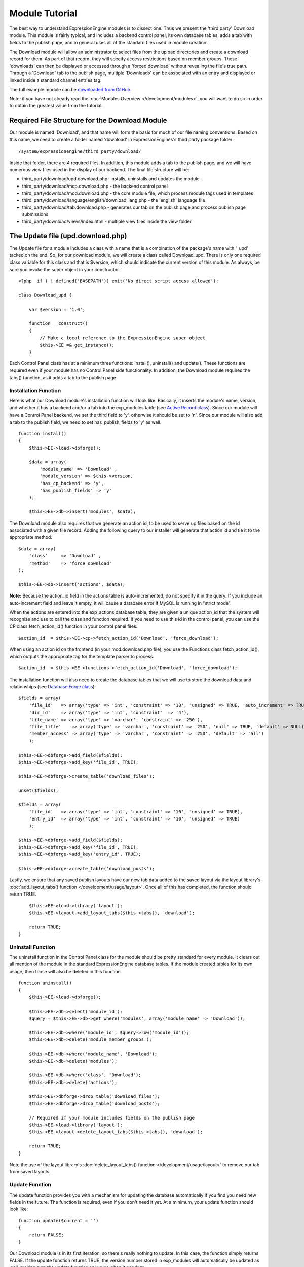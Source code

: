 Module Tutorial
===============

The best way to understand ExpressionEngine modules is to dissect one.
Thus we present the 'third party' Download module. This module is fairly
typical, and includes a backend control panel, its own database tables,
adds a tab with fields to the publish page, and in general uses all of
the standard files used in module creation.

The Download module will allow an administrator to select files from the
upload directories and create a download record for them. As part of
that record, they will specify access restrictions based on member
groups. These 'downloads' can then be displayed or accessed through a
'forced download' without revealing the file's true path. Through a
'Download' tab to the publish page, multiple 'Downloads' can be
associated with an entry and displayed or linked inside a standard
channel entries tag.

The full example module can be `downloaded from GitHub
<https://github.com/EllisLab/ee-tuts-download-module>`_.

Note: if you have not already read the :doc:`Modules
Overview </development/modules>`, you will want to do so in order to obtain
the greatest value from the tutorial.


         

            

         

Required File Structure for the Download Module
-----------------------------------------------

Our module is named 'Download', and that name will form the basis for
much of our file naming conventions. Based on this name, we need to
create a folder named 'download' in ExpressionEngines's third party
package folder::

	/system/expressionengine/third_party/download/

Inside that folder, there are 4 required files. In addition, this module
adds a tab to the publish page, and we will have numerous view files
used in the display of our backend. The final file structure will be:

-  third\_party/download/upd.download.php- installs, uninstalls and
   updates the module
-  third\_party/download/mcp.download.php - the backend control panel
-  third\_party/download/mod.download.php - the core module file, which
   process module tags used in templates
-  third\_party/download/language/english/download\_lang.php - the
   'english' language file
-  third\_party/download/tab.download.php - generates our tab on the
   publish page and process publish page submissions
-  third\_party/download/views/index.html - multiple view files inside
   the view folder

The Update file (upd.download.php)
----------------------------------

The Update file for a module includes a class with a name that is a
combination of the package's name with '\_upd' tacked on the end. So,
for our download module, we will create a class called Download\_upd.
There is only one required class variable for this class and that is
$version, which should indicate the current version of this module. As
always, be sure you invoke the super object in your constructor.

::

    <?php  if ( ! defined('BASEPATH')) exit('No direct script access allowed');

    class Download_upd { 

        var $version = '1.0'; 
         
        function __construct() 
        { 
            // Make a local reference to the ExpressionEngine super object
            $this->EE =& get_instance();
        } 

Each Control Panel class has at a minimum three functions: install(),
uninstall() and update(). These functions are required even if your
module has no Control Panel side functionality. In addition, the
Download module requires the tabs() function, as it adds a tab to the
publish page.

Installation Function
~~~~~~~~~~~~~~~~~~~~~

Here is what our Download module's installation function will look like.
Basically, it inserts the module's name, version, and whether it has a
backend and/or a tab into the exp\_modules table (see `Active Record
class <http://codeigniter.com/user_guide/database/active_record.html>`_).
Since our module will have a Control Panel backend, we set the third
field to 'y', otherwise it should be set to 'n'. Since our module will
also add a tab to the publish field, we need to set has\_publish\_fields
to 'y' as well.

::

    function install() 
    {
        $this->EE->load->dbforge();

        $data = array(
            'module_name' => 'Download' ,
            'module_version' => $this->version,
            'has_cp_backend' => 'y',
            'has_publish_fields' => 'y'
        );

        $this->EE->db->insert('modules', $data);

The Download module also requires that we generate an action id, to be
used to serve up files based on the id associated with a given file
record. Adding the following query to our installer will generate that
action id and tie it to the appropriate method.

::

        $data = array(
            'class'     => 'Download' ,
            'method'    => 'force_download'
        );

        $this->EE->db->insert('actions', $data);

**Note:** Because the action\_id field in the actions table is
auto-incremented, do not specify it in the query. If you include an
auto-increment field and leave it empty, it will cause a database error
if MySQL is running in "strict mode".

When the actions are entered into the exp\_actions database table, they
are given a unique action\_id that the system will recognize and use to
call the class and function required. If you need to use this id in the
control panel, you can use the CP class fetch\_action\_id() function in
your control panel files:

::

    $action_id  = $this->EE->cp->fetch_action_id('Download', 'force_download');

When using an action id on the frontend (in your mod.download.php file),
you use the Functions class fetch\_action\_id(), which outputs the
appropriate tag for the template parser to process.

::

    $action_id  = $this->EE->functions->fetch_action_id('Download', 'force_download');

The installation function will also need to create the database tables
that we will use to store the download data and relationships (see
`Database Forge
class <http://codeigniter.com/user_guide/database/forge.html>`_):

::

        $fields = array(
            'file_id'   => array('type' => 'int', 'constraint' => '10', 'unsigned' => TRUE, 'auto_increment' => TRUE),
            'dir_id'    => array('type' => 'int', 'constraint'  => '4'),
            'file_name' => array('type' => 'varchar', 'constraint' => '250'),
            'file_title'    => array('type' => 'varchar', 'constraint' => '250', 'null' => TRUE, 'default' => NULL),
            'member_access' => array('type' => 'varchar', 'constraint' => '250', 'default' => 'all')
            );

        $this->EE->dbforge->add_field($fields);
        $this->EE->dbforge->add_key('file_id', TRUE);

        $this->EE->dbforge->create_table('download_files');
            
        unset($fields);
            
        $fields = array(
            'file_id'   => array('type' => 'int', 'constraint' => '10', 'unsigned' => TRUE),
            'entry_id'  => array('type' => 'int', 'constraint' => '10', 'unsigned' => TRUE)
            );

        $this->EE->dbforge->add_field($fields);
        $this->EE->dbforge->add_key('file_id', TRUE);
        $this->EE->dbforge->add_key('entry_id', TRUE);

        $this->EE->dbforge->create_table('download_posts');     

Lastly, we ensure that any saved publish layouts have our new tab data
added to the saved layout via the layout library's
:doc:`add_layout_tabs() function </development/usage/layout>`. Once all
of this has completed, the function should return TRUE.

::

        $this->EE->load->library('layout');
        $this->EE->layout->add_layout_tabs($this->tabs(), 'download');

        return TRUE;
    }

Uninstall Function
~~~~~~~~~~~~~~~~~~

The uninstall function in the Control Panel class for the module should
be pretty standard for every module. It clears out all mention of the
module in the standard ExpressionEngine database tables. If the module
created tables for its own usage, then those will also be deleted in
this function.

::

    function uninstall()
    {
        $this->EE->load->dbforge();

        $this->EE->db->select('module_id');
        $query = $this->EE->db->get_where('modules', array('module_name' => 'Download'));

        $this->EE->db->where('module_id', $query->row('module_id'));
        $this->EE->db->delete('module_member_groups');

        $this->EE->db->where('module_name', 'Download');
        $this->EE->db->delete('modules');

        $this->EE->db->where('class', 'Download');
        $this->EE->db->delete('actions');

        $this->EE->dbforge->drop_table('download_files');
        $this->EE->dbforge->drop_table('download_posts');       

        // Required if your module includes fields on the publish page
        $this->EE->load->library('layout');
        $this->EE->layout->delete_layout_tabs($this->tabs(), 'download');

        return TRUE;
    }
     

Note the use of the layout library's :doc:`delete_layout_tabs() function
</development/usage/layout>` to remove our tab from saved layouts.

Update Function
~~~~~~~~~~~~~~~

The update function provides you with a mechanism for updating the
database automatically if you find you need new fields in the future.
The function is required, even if you don't need it yet. At a minimum,
your update function should look like:

::

    function update($current = '')
    {
        return FALSE;
    }

Our Download module is in its first iteration, so there's really nothing
to update. In this case, the function simply returns FALSE. If the
update function returns TRUE, the version number stored in exp\_modules
will automatically be updated as well, making sure the update function
only runs when it needs to.

Tab Function
~~~~~~~~~~~~

On install and uninstall, we called the tabs() function when updating
custom publish page layouts. This function returns a multidimensional
associative array. The top level key is the name of the tab. Within that
array, each field name acts is a key, and contains the default display
states to be added to any existing custom layouts:

::

    function tabs()
    {
        $tabs['download'] = array(
            'download_field_ids'    => array(
                        'visible'   => 'true',
                        'collapse'  => 'false',
                        'htmlbuttons'   => 'false',
                        'width'     => '100%'
                        )
            );  
                    
        return $tabs;   
    }   

The Language File (download\_lang.php)
--------------------------------------

The Language file contains no classes, simply an array named $lang,
which is used along with the Language class to display text on a page in
whatever language is selected in the user's account settings. There are
two required lines in the language file for each module, which allows
the name and description of the module to be viewable on the MODULES
page. In addition, the Download module requires a number of key => value
pairs for use in the control panel as well as frontend error display
(see the file).

The Control Panel file (mcp.download.php)
-----------------------------------------

The Control Panel file for a module includes a class with a name that is
a combination of the package's name with '\_mcp' tacked on the end. So,
for our Download module, we will create a class called Download\_mcp.
There are no required class variables, though don't forget to call the
super object in your constructor. Because the module requires multiple
pages, a link to the 'Add Files' page is added to the fourth level
navigation using the set\_right\_nav function.

::

    function __construct()
    {
        $this->EE =& get_instance();

        $this->EE->cp->set_right_nav(array(
            'add_download'  => BASE.AMP.'C=addons_modules'.AMP.'M=show_module_cp'
                .AMP.'module=download'.AMP.'method=file_browse'
        ));
    }

Module's Control Panel Homepage
-------------------------------

By default, if you do not specify a method in your url, ExpressionEngine
will attempt to load an index function, thus we make the index() our
module homepage. This page is fairly typical- a list of all existing
download records with the file name, assigned title, allowed member
groups, and a checkbox to allow editing/deleting of records. Let's start
with a simplified example, one where we leave the javascript
embellishments out for now.

The function starts by loading the libraries and helpers required later,
and defines some initial variables that will be used in the view file.
Also note the use of the CP set\_variable method to set our page title:

::

    function index() 
    {
        $this->EE->load->library('javascript');
        $this->EE->load->library('table');
        $this->EE->load->helper('form');

        $this->EE->view->cp_page_title = lang('download_module_name');

        $vars['action_url'] = 'C=addons_modules'.AMP.'M=show_module_cp'.AMP.'module=download'.AMP.'method=edit_downloads';
        $vars['form_hidden'] = NULL;
        $vars['files'] = array();
            
        $vars['options'] = array(
            'edit'  => lang('edit_selected'),
            'delete'    => lang('delete_selected')
        );      

Because we may need to paginate our list of files, we need to check for
the row number indicator and then use this in our main query. Make sure
to use the `active record
class <http://codeigniter.com/user_guide/database/active_record.html>`_
when constructing your queries. This will enable your queries to work as
support for more database types are added.

::           
        if ( ! $rownum = $this->EE->input->get_post('rownum'))
        {       
            $rownum = 0;
        }

        $this->EE->db->order_by("file_id", "desc"); 
        $query = $this->EE->db->get('download_files', $this->perpage, $rownum); 

We then loop through the query results and format a $vars['files'] array
for easy use in our view file:

::

        // get all member groups for the dropdown list
        $member_groups = $this->EE->member_model->get_member_groups();
            
        foreach($member_groups->result() as $group)
        {
            $member_group[$group->group_id] = $group->group_title;
        }

        foreach($query->result_array() as $row)
        {
            $vars['files'][$row['file_id']]['entry_title'] = $row['file_title'];
            $vars['files'][$row['file_id']]['edit_link'] = BASE.AMP.'C=addons_modules'.AMP
                .'M=show_module_cp'.AMP.'module=download'.AMP.'method=edit_downloads'.AMP.'file_id='.$row['file_id'];
            $vars['files'][$row['file_id']]['dir_id'] = $row['dir_id'];
            $vars['files'][$row['file_id']]['file_name'] = $row['file_name'];
            $vars['files'][$row['file_id']]['file_title'] = $row['file_title'];
                    
            $access = '';
            $member_access = explode('|', $row['member_access']);
                    
            foreach ($member_access as $group_id)
            {
                $access .= (isset($member_group[$group_id])) ? $member_group[$group_id] : $group_id;
                $access .= ', ';
            }

            $vars['files'][$row['file_id']]['member_access'] = rtrim($access, ', ');

            // Toggle checkbox
            $vars['files'][$row['file_id']]['toggle'] = array(
                'name'      => 'toggle[]',
                'id'        => 'edit_box_'.$row['file_id'],
                'value'     => $row['file_id'],
                'class'     =>'toggle'
            );
        }

All our variables aside from pagination are now in place. We need to
check our total number of files, configure our pagination, and then load
our view file. There's no need to create a separate function for our
pagination configuration. However, it makes this example a bit more
simple and reduces redundancy if you have multiple functions that you
need to paginate.

::

        //  Check for pagination
        $total = $this->EE->db->count_all('download_files');

        // Pass the relevant data to the paginate class so it can display the "next page" links
        $this->EE->load->library('pagination');
        $p_config = $this->pagination_config('index', $total);

        $this->EE->pagination->initialize($p_config);

        $vars['pagination'] = $this->EE->pagination->create_links();

        return $this->EE->load->view('index', $vars, TRUE);
    }

Here's the abstracted pagination\_config method used by the above:

::

    function pagination_config($method, $total_rows)
    {
        // Pass the relevant data to the paginate class
        $config['base_url'] = BASE.AMP.'C=addons_modules'.AMP.'M=show_module_cp'.AMP.'module=download'.AMP.'method='.$method;
        $config['total_rows'] = $total_rows;
        $config['per_page'] = $this->perpage;
        $config['page_query_string'] = TRUE;
        $config['query_string_segment'] = 'rownum';
        $config['full_tag_open'] = '<p id="paginationLinks">';
        $config['full_tag_close'] = '</p>';
        $config['prev_link'] = '<img src="'.$this->EE->cp->cp_theme_url.'images/pagination_prev_button.gif" width="13" height="13" alt="<" />';
        $config['next_link'] = '<img src="'.$this->EE->cp->cp_theme_url.'images/pagination_next_button.gif" width="13" height="13" alt=">" />';
        $config['first_link'] = '<img src="'.$this->EE->cp->cp_theme_url.'images/pagination_first_button.gif" width="13" height="13" alt="< <" />';
        $config['last_link'] = '<img src="'.$this->EE->cp->cp_theme_url.'images/pagination_last_button.gif" width="13" height="13" alt="> >" />';

        return $config;
    }

Javascript
----------

While it is preferable that your module work for users who disable
javascript, you may well want to provide increased functionality for the
majority of users who don't. ExpressionEngine 2.x includes both its own
JavaScript library as well as the `The jQuery <http://jquery.com/>`_
JavaScript library, enabling developers to easily include JavaScript
enhancements. In the final version of our Download modules index
function, there is the ability to 'toggle all' checkboxes as well as an
enhanced table presentation that allows ajax sorting of columns as well
as pagination.

Adding 'toggle all' functionality is a simple matter:

::

    $this->EE->javascript->output(array(
        '$(".toggle_all").toggle(
            function(){
                $("input.toggle").each(function() {
                    this.checked = true;
                });
            }, function (){
                var checked_status = this.checked;
                $("input.toggle").each(function() {
                    this.checked = false;
                });
            }
        );'
    )
    );

In order to add the sortable ajax paginated table, we make use of the
`DataTables jQuery plugin <http://www.datatables.net/>`_. When using a
plugin, it must first be loaded:

::

    $this->EE->cp->add_js_script(array('plugin' => 'dataTables'));

The details of how to use this particular plugin can be seen in the
attached module files, and in this case, the bulk of the coding is again
abstracted to the ajax\_filters() function:

::

    $this->EE->javascript->output($this->ajax_filters('edit_items_ajax_filter', 4));

In order to display the javascript, the last step is to compile it:

::

    $this->EE->javascript->compile();

The View files
--------------

Given the complexity of our backend pages, we use view files to handle
the display and formatting as seen in the index() above:

::

    return $this->EE->load->view('index', $vars, TRUE);    

This would return the index.php view page, located in a **views**
folder:

::

    <?php if (count($files) > 0): ?>
    <?=form_open($action_url, '', $form_hidden)?>


    <?php
        $this->table->set_template($cp_table_template);
        $this->table->set_heading(
            lang('file_title'),
            lang('file_name'),
            lang('access'),
            form_checkbox('select_all', 'true', FALSE, 'class="toggle_all" id="select_all"'));

        foreach($files as $file)
        {
            $this->table->add_row(
                    '<a href="'.$file['edit_link'].'">'.$file['file_name'].'</a>',
                    $file['file_title'],
                    $file['member_access'],
                    form_checkbox($file['toggle'])
                );
        }

    echo $this->table->generate();

    ?>

    <div class="tableFooter">
        <div class="tableSubmit">
            <?=form_submit(array('name' => 'submit', 'value' => lang('submit'), 'class' => 'submit')).NBS.NBS.form_dropdown('action', $options)?>
        </div>

        <span class="js_hide"><?=$pagination?></span>  
        <span class="pagination" id="filter_pagination"></span>
    </div>   

    <?=form_close()?>

    <?php else: ?>
    <?=lang('no_matching_files')?>
    <?php endif; ?>  

It is recommended that in view pages only, you use the :doc:`PHP's alternate
syntax </development/guidelines/view_php_syntax>` in your views, as it makes
them easier to read and limits the amount of php. If this is not
supported by your server, ExpressionEngine will automatically rewrite
the tags.

This is a fairly complex page, but it is easy to change the layout and
style, even for someone who isn't a PHP pro. The view uses the table
class to generate tables, though pure html would work just as well. It
also uses the form helper to create certain form elements. While not
required, the form helper is strongly recommended. All that is needed to
make this page work is for the function loading it to pass an array with
all of the variables used by the view.

The Tab File (tab.download.php)
-------------------------------

Because our module adds a tab to the publish page, it will need to
include the optional Tab file:

::

    <?php if ( ! defined('BASEPATH')) exit('No direct script access allowed');

    class Download_tab {

        function __construct()
        {
            // Make a local reference to the ExpressionEngine super object
            $this->EE =& get_instance();
        }

The tab class must include 4 required functions: publish\_tabs(),
validate\_publish(), publish\_data\_db() and
publish\_data\_delete\_db().

Publish Tabs Function
~~~~~~~~~~~~~~~~~~~~~

This required function allows you to create the fields on the publish
page. In this case, there is only a single multiselect field named
'download\_field\_ids'. The field is populated by the existing file
records.

::

        function publish_tabs($channel_id, $entry_id = '')
        {
            $settings = array();
            $selected = array();
            $existing_files = array();

            $query = $this->EE->db->get('download_files');
            
            foreach ($query->result() as $row)
            {
                $existing_files[$row->file_id] = $row->file_name;
            }

            if ($entry_id != '')
            {
                $query = $this->EE->db->get_where('download_posts', array('entry_id' => $entry_id));

                foreach ($query->result() as $row)
                {
                    $selected[] = $row->file_id;
                }
            }

            $id_instructions = lang('id_field_instructions');
            
            // Load the module lang file for the field label
            $this->EE->lang->loadfile('download');

            $settings[] = array(
                    'field_id'      => 'download_field_ids',
                    'field_label'       => lang('download_files'),
                    'field_required'    => 'n',
                    'field_data'        => $selected,               
                    'field_list_items'  => $existing_files,
                    'field_fmt'     => '',
                    'field_instructions'    => $id_instructions,
                    'field_show_fmt'    => 'n',
                    'field_pre_populate'    => 'n',
                    'field_text_direction'  => 'ltr',
                    'field_type'        => 'multi_select'
                );

            return $settings;
        }

Publish Validation Function
~~~~~~~~~~~~~~~~~~~~~~~~~~~

The validation function allows you to validate the data for your publish
page fields prior to any publish data being entered or updated. It has
one parameter, $params, which is an associative array of all the data
available. The download module doesn't require any validation, so can
simply return FALSE.

Publish Data Function
~~~~~~~~~~~~~~~~~~~~~

The publish data function allows you to manipulate the submitted data
after the main data entry has occurred. Typically this will involve
creating a record in the module's database, as is the case here. The
single parameter is an associative array, the top level arrays
consisting of: 'meta', 'data', 'mod\_data', and 'entry\_id'.

::

       
        function publish_data_db($params)
        {
            // Remove existing
            $this->EE->db->where('entry_id', $params['entry_id']);
            $this->EE->db->delete('download_posts'); 

            if (isset($params['mod_data']['download_field_ids']) && 
                is_array($params['mod_data']['download_field_ids']) &&
                count($params['mod_data']['download_field_ids']) > 0)
            {       
                foreach ($params['mod_data']['download_field_ids'] as $val)
                {
                    $data = array(
                        'entry_id' => $params['entry_id'],
                        'file_id' => $val
                        );
                }

                $this->EE->db->insert('download_posts', $data); 
            }
        }

Publish Data Delete Function
~~~~~~~~~~~~~~~~~~~~~~~~~~~~

This function is called when entries are deleted, and allows you to
synchronize your module tables and make any other adjustments necessary
when an entry that may be associated with module data is deleted. In the
case of the Download module, we need to remove any records for deleted
entry ids from our exp\_download\_posts table:

::

        function publish_data_delete_db($params)
        {
            // Remove existing
            $this->EE->db->where_in('entry_id', $params['entry_ids']);
            $this->EE->db->delete('download_posts'); 
        }

The Core Module file (mod.download.php)
---------------------------------------

In ExpressionEngine, a typical module or plugin tag has an appearance
similar to this:

::

    {exp:module_name:method}

Our Download module's main tag is a tag pair, designed to be nested
inside a channel entries tag. The tag has a required parameter
'entry\_id', and an optional 'limit' parameter. Thus all download images
associated with a given entry can be displayed along with the entry's
standard data:

::

    {exp:channel:entries limit="10"}
    {title}
                
    {exp:download:entries entry_id="{entry_id}"}
    {file_title} - {file_download}
    {/exp:download:entries}

    {/exp:channel:entries}

The Core Module file is called by any tag that designates the 'download'
module. The file consists of a class using the same name of the module
and containing at least one class variable, $return\_data, which will
contain the module's outputted content and is retrieved by the Template
parser after the module is done processing. The basic class at this
point looks like:

::

    <?php if ( ! defined('BASEPATH')) exit('No direct script access allowed');

    class Download {

        var $return_data    = '';
        
        function __construct()
        {
            // Make a local reference to the ExpressionEngine super object
            $this->EE =& get_instance();
        }    
    }

Next, we need to add a function that outputs our download data. Note
that according to our tag, this function is expected to be named
'entries':

::

        function entries()
        {
            if (($entry_id = $this->EE->TMPL->fetch_param('entry_id')) === FALSE) return;

            $limit  = ( ! isset($params['limit']) OR ! is_numeric($params['limit'])) ? 100 : $params['limit'];

            $this->EE->db->select('*');
            $this->EE->db->limit($limit);
            $this->EE->db->where('entry_id', $entry_id); 
            $this->EE->db->from('download_files');
            $this->EE->db->join('download_posts', 'download_files.file_id = download_posts.file_id', 'right');

            $query = $this->EE->db->get();


            if ($query->num_rows() == 0)
            {
                return $this->EE->TMPL->no_results();
            }

The function first checks for the existence of the required entry\_id,
queries to find all download records for that id, and returns the
no\_results function if no records exist. If there are records to parse,
the :doc:`Typography class <usage/typography>` is initialized and the data parsed out and
returned.

The :doc:`Template class <usage/template>`, offers two general
approaches to parsing out the data. Here we use the simple
parse\_variables method, where we simply need to pass a multidimensional
associative array where our tags are the keys and the values our
replacement data.

::

            //  Instantiate Typography class

            $this->EE->load->library('typography');
            $this->EE->typography->initialize();
            $this->EE->typography->parse_images = TRUE;
            $this->EE->typography->allow_headings = FALSE;
            
            $base_url = $this->EE->functions->fetch_site_index(0, 0).QUERY_MARKER.'ACT='.$this->EE->functions->fetch_action_id('Download', 'force_download');

            foreach ($query->result_array() as $id => $row)
            {
                $variables[] = array(
                    'file_title' => $row['file_title'],
                    'file_link' => '{filedir_'.$row['dir_id'].'}',
                    'file_download' => $base_url.AMP.'id='.$row['file_id']
                    );                  
                
            }

            $output = $this->EE->TMPL->parse_variables($this->EE->TMPL->tagdata, $variables); 
            
            return $output;
        }

Lastly, this module needs to force downloads and obscure image paths,
and it does so by use of the action id. During installation, we added
the function 'force\_download' into the exp\_actions table. Thus we need
to include that function in our module. The method should pull the
file\_id as get data, look up the correct path, and deliver that file
with appropriate headers to users who meet the access requirements:

::

        function force_download()
        {
            $file_id = $this->EE->input->get('id');
            $this->EE->lang->loadfile('download');

            
            if ($file_id === FALSE)
            {
                return $this->EE->output->show_user_error('general', lang('invalid_download'));
            }
            
            $group_id = $this->EE->session->userdata['group_id'];
            
            $this->EE->load->helper('download');
            
            $this->EE->db->select('file_name, file_title, member_access, server_path, url');
            $this->EE->db->from('download_files');
            $this->EE->db->join('upload_prefs', 'upload_prefs.id = download_files.dir_id');
            $this->EE->db->where('file_id', $file_id); 

            $query = $this->EE->db->get();
            
            if ($query->num_rows() > 0)
            {
                $row = $query->row();
                
                $allowed = explode('|', $row->member_access);
                
                if ( ! in_array('all', $allowed) && ! in_array($group_id, $allowed))
                {
                    return $this->EE->output->show_user_error('general', lang('no_permission'));
                }
                
                $file_name = $row->file_name;
                $file_path = $row->server_path.$file_name;
        
                $data = file_get_contents($file_path); // Read the file's contents

                force_download($file_name, $data); 
            } 
        

